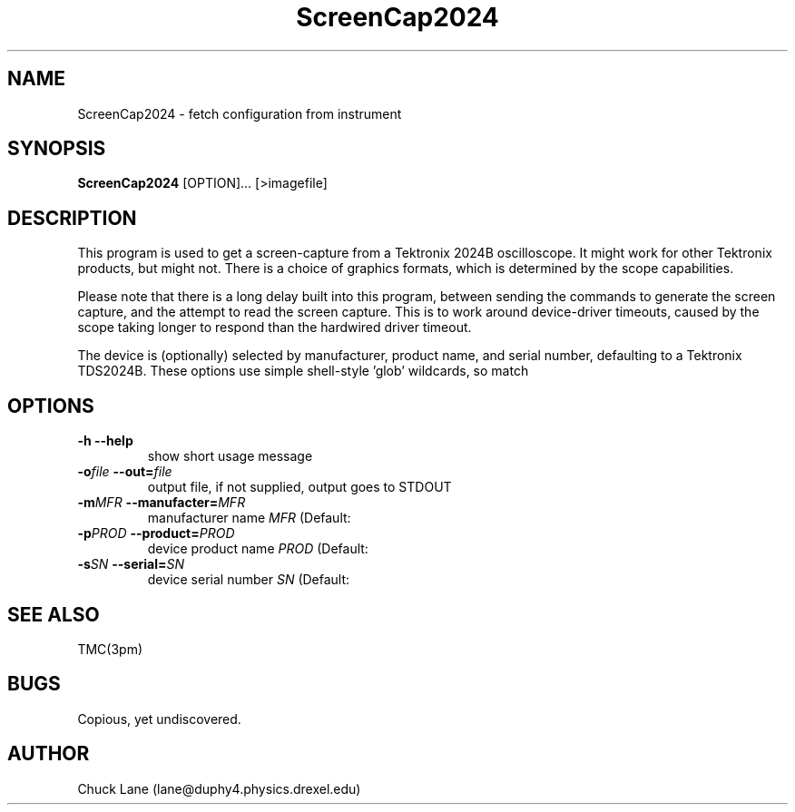 .\" This is a comment
.\" Contact Chuck Lane lane@duphy4.physics.drexel.edu
.TH ScreenCap2024 1  "USBTMC DAQ"
.SH NAME
ScreenCap2024 \- fetch configuration from instrument
.SH SYNOPSIS
.B ScreenCap2024
[OPTION]... [>imagefile]

.SH DESCRIPTION
This program is used to get a screen-capture from a Tektronix
2024B oscilloscope. It might work for other Tektronix products,
but might not.  There is a choice of graphics formats, which
is determined by the scope capabilities.
.PP
Please note that there is a long delay built into this program,
between sending the commands to generate the screen capture, and
the attempt to read the screen capture. This is to work around
device-driver timeouts, caused by the scope taking longer to
respond than the hardwired driver timeout. 
.PP
The device is (optionally) selected by manufacturer, product name,
and serial number, defaulting to a Tektronix TDS2024B. These
options use  simple shell-style 'glob' wildcards, so \"Tek*\" will
match \"Tektronix\". 

.SH OPTIONS
.TP
.B -h     --help
show short usage message
.TP
.BI  "-o" "file" "    --out=" "file"
output file, if not supplied, output goes to STDOUT
.TP
.BI "-m" "MFR" "    --manufacter=" "MFR"
manufacturer name
.I MFR
(Default: \"Tek*\")
.TP
.BI "-p" "PROD" "    --product=" "PROD"
device product name
.I PROD
(Default: \"TDS*2024*\")
.TP
.BI "-s" "SN" "    --serial=" "SN"
device serial number
.I SN
(Default: \"*\")
.SH SEE ALSO
TMC(3pm)
.SH BUGS
Copious, yet undiscovered. 
.SH AUTHOR
Chuck Lane (lane@duphy4.physics.drexel.edu)
